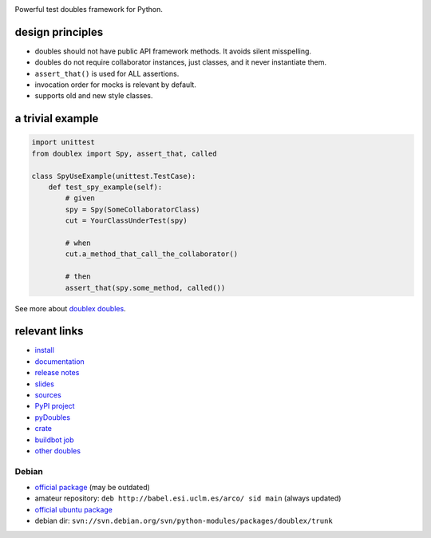 .. image:: https://pypip.in/v/doublex/badge.png
    :target: https://crate.io/packages/doublex/
    :alt: Latest PyPI version

.. image:: https://pypip.in/d/doublex/badge.png
    :target: https://crate.io/packages/doublex/
    :alt: Number of PyPI downloads


Powerful test doubles framework for Python.

design principles
-----------------

* doubles should not have public API framework methods. It avoids silent misspelling.
* doubles do not require collaborator instances, just classes, and it never instantiate them.
* ``assert_that()`` is used for ALL assertions.
* invocation order for mocks is relevant by default.
* supports old and new style classes.


a trivial example
-----------------

.. sourcecode:: python

   import unittest
   from doublex import Spy, assert_that, called

   class SpyUseExample(unittest.TestCase):
       def test_spy_example(self):
           # given
           spy = Spy(SomeCollaboratorClass)
           cut = YourClassUnderTest(spy)

           # when
           cut.a_method_that_call_the_collaborator()

           # then
           assert_that(spy.some_method, called())

See more about `doublex doubles <http://doublex.readthedocs.org/en/latest/reference.html#doubles>`_.


relevant links
--------------

* `install          <http://doublex.readthedocs.org/en/latest/install.html/>`_
* `documentation    <http://doublex.readthedocs.org/>`_
* `release notes    <http://doublex.readthedocs.org/en/latest/release-notes.html>`_
* `slides           <http://arco.esi.uclm.es/~david.villa/python-doublex/slides>`_
* `sources          <https://bitbucket.org/DavidVilla/python-doublex>`_
* `PyPI project     <http://pypi.python.org/pypi/doublex>`_
* `pyDoubles        <http://doublex.readthedocs.org/en/latest/pyDoubles.html>`_
* `crate            <https://crate.io/packages/doublex/>`_
* `buildbot job     <https://fowler.esi.uclm.es:8010/builders/doublex>`_
* `other doubles    <http://garybernhardt.github.io/python-mock-comparison/>`_


Debian
^^^^^^

* `official package <http://packages.debian.org/source/sid/doublex>`_ (may be outdated)
* amateur repository: ``deb http://babel.esi.uclm.es/arco/ sid main`` (always updated)
* `official ubuntu package  <https://launchpad.net/ubuntu/+source/doublex>`_
* debian dir: ``svn://svn.debian.org/svn/python-modules/packages/doublex/trunk``


.. Local Variables:
..  coding: utf-8
..  mode: rst
..  mode: flyspell
..  ispell-local-dictionary: "american"
..  fill-columnd: 90
.. End:
